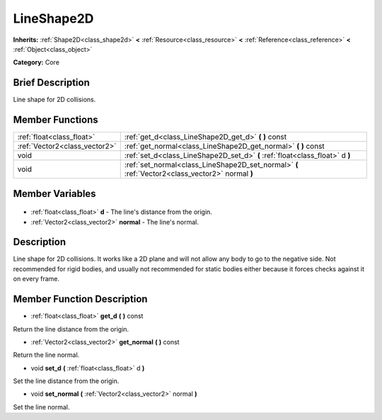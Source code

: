 .. Generated automatically by doc/tools/makerst.py in Godot's source tree.
.. DO NOT EDIT THIS FILE, but the LineShape2D.xml source instead.
.. The source is found in doc/classes or modules/<name>/doc_classes.

.. _class_LineShape2D:

LineShape2D
===========

**Inherits:** :ref:`Shape2D<class_shape2d>` **<** :ref:`Resource<class_resource>` **<** :ref:`Reference<class_reference>` **<** :ref:`Object<class_object>`

**Category:** Core

Brief Description
-----------------

Line shape for 2D collisions.

Member Functions
----------------

+--------------------------------+--------------------------------------------------------------------------------------------------+
| :ref:`float<class_float>`      | :ref:`get_d<class_LineShape2D_get_d>` **(** **)** const                                          |
+--------------------------------+--------------------------------------------------------------------------------------------------+
| :ref:`Vector2<class_vector2>`  | :ref:`get_normal<class_LineShape2D_get_normal>` **(** **)** const                                |
+--------------------------------+--------------------------------------------------------------------------------------------------+
| void                           | :ref:`set_d<class_LineShape2D_set_d>` **(** :ref:`float<class_float>` d **)**                    |
+--------------------------------+--------------------------------------------------------------------------------------------------+
| void                           | :ref:`set_normal<class_LineShape2D_set_normal>` **(** :ref:`Vector2<class_vector2>` normal **)** |
+--------------------------------+--------------------------------------------------------------------------------------------------+

Member Variables
----------------

  .. _class_LineShape2D_d:

- :ref:`float<class_float>` **d** - The line's distance from the origin.

  .. _class_LineShape2D_normal:

- :ref:`Vector2<class_vector2>` **normal** - The line's normal.


Description
-----------

Line shape for 2D collisions. It works like a 2D plane and will not allow any body to go to the negative side. Not recommended for rigid bodies, and usually not recommended for static bodies either because it forces checks against it on every frame.

Member Function Description
---------------------------

.. _class_LineShape2D_get_d:

- :ref:`float<class_float>` **get_d** **(** **)** const

Return the line distance from the origin.

.. _class_LineShape2D_get_normal:

- :ref:`Vector2<class_vector2>` **get_normal** **(** **)** const

Return the line normal.

.. _class_LineShape2D_set_d:

- void **set_d** **(** :ref:`float<class_float>` d **)**

Set the line distance from the origin.

.. _class_LineShape2D_set_normal:

- void **set_normal** **(** :ref:`Vector2<class_vector2>` normal **)**

Set the line normal.


